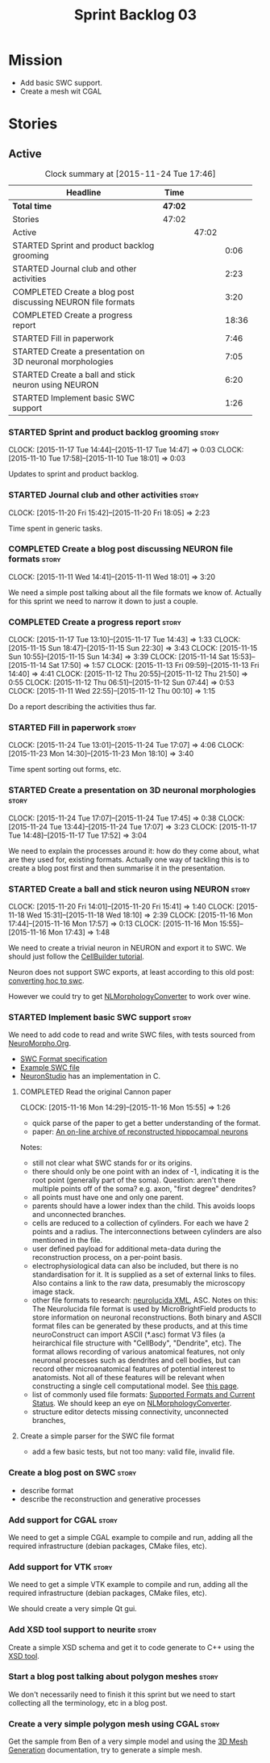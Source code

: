 #+title: Sprint Backlog 03
#+options: date:nil toc:nil author:nil num:nil
#+todo: STARTED | COMPLETED CANCELLED POSTPONED
#+tags: { story(s) spike(p) }

* Mission

- Add basic SWC support.
- Create a mesh wit CGAL

* Stories

** Active

#+begin: clocktable :maxlevel 3 :scope subtree :indent nil :emphasize nil :scope file :narrow 75
#+CAPTION: Clock summary at [2015-11-24 Tue 17:46]
| <75>                                                                        |         |       |       |
| Headline                                                                    | Time    |       |       |
|-----------------------------------------------------------------------------+---------+-------+-------|
| *Total time*                                                                | *47:02* |       |       |
|-----------------------------------------------------------------------------+---------+-------+-------|
| Stories                                                                     | 47:02   |       |       |
| Active                                                                      |         | 47:02 |       |
| STARTED Sprint and product backlog grooming                                 |         |       |  0:06 |
| STARTED Journal club and other activities                                   |         |       |  2:23 |
| COMPLETED Create a blog post discussing NEURON file formats                 |         |       |  3:20 |
| COMPLETED Create a progress report                                          |         |       | 18:36 |
| STARTED Fill in paperwork                                                   |         |       |  7:46 |
| STARTED Create a presentation on 3D neuronal morphologies                   |         |       |  7:05 |
| STARTED Create a ball and stick neuron using NEURON                         |         |       |  6:20 |
| STARTED Implement basic SWC support                                         |         |       |  1:26 |
#+end:

*** STARTED Sprint and product backlog grooming                       :story:
    CLOCK: [2015-11-17 Tue 14:44]--[2015-11-17 Tue 14:47] =>  0:03
    CLOCK: [2015-11-10 Tue 17:58]--[2015-11-10 Tue 18:01] =>  0:03

Updates to sprint and product backlog.

*** STARTED Journal club and other activities                         :story:
    CLOCK: [2015-11-20 Fri 15:42]--[2015-11-20 Fri 18:05] =>  2:23

Time spent in generic tasks.

*** COMPLETED Create a blog post discussing NEURON file formats       :story:
    CLOSED: [2015-11-11 Wed 18:01]
    CLOCK: [2015-11-11 Wed 14:41]--[2015-11-11 Wed 18:01] =>  3:20

We need a simple post talking about all the file formats we know
of. Actually for this sprint we need to narrow it down to just a
couple.
*** COMPLETED Create a progress report                                :story:
    CLOSED: [2015-11-16 Mon 14:32]
    CLOCK: [2015-11-17 Tue 13:10]--[2015-11-17 Tue 14:43] =>  1:33
    CLOCK: [2015-11-15 Sun 18:47]--[2015-11-15 Sun 22:30] =>  3:43
    CLOCK: [2015-11-15 Sun 10:55]--[2015-11-15 Sun 14:34] =>  3:39
    CLOCK: [2015-11-14 Sat 15:53]--[2015-11-14 Sat 17:50] =>  1:57
    CLOCK: [2015-11-13 Fri 09:59]--[2015-11-13 Fri 14:40] =>  4:41
    CLOCK: [2015-11-12 Thu 20:55]--[2015-11-12 Thu 21:50] =>  0:55
    CLOCK: [2015-11-12 Thu 06:51]--[2015-11-12 Sun 07:44] =>  0:53
    CLOCK: [2015-11-11 Wed 22:55]--[2015-11-12 Thu 00:10] =>  1:15

Do a report describing the activities thus far.

*** STARTED Fill in paperwork                                         :story:
    CLOCK: [2015-11-24 Tue 13:01]--[2015-11-24 Tue 17:07] =>  4:06
    CLOCK: [2015-11-23 Mon 14:30]--[2015-11-23 Mon 18:10] =>  3:40

Time spent sorting out forms, etc.

*** STARTED Create a presentation on 3D neuronal morphologies         :story:
    CLOCK: [2015-11-24 Tue 17:07]--[2015-11-24 Tue 17:45] =>  0:38
    CLOCK: [2015-11-24 Tue 13:44]--[2015-11-24 Tue 17:07] =>  3:23
    CLOCK: [2015-11-17 Tue 14:48]--[2015-11-17 Tue 17:52] =>  3:04

We need to explain the processes around it: how do they come about,
what are they used for, existing formats. Actually one way of tackling
this is to create a blog post first and then summarise it in the
presentation.

*** STARTED Create a ball and stick neuron using NEURON               :story:
    CLOCK: [2015-11-20 Fri 14:01]--[2015-11-20 Fri 15:41] =>  1:40
    CLOCK: [2015-11-18 Wed 15:31]--[2015-11-18 Wed 18:10] =>  2:39
    CLOCK: [2015-11-16 Mon 17:44]--[2015-11-16 Mon 17:57] =>  0:13
    CLOCK: [2015-11-16 Mon 15:55]--[2015-11-16 Mon 17:43] =>  1:48

We need to create a trivial neuron in NEURON and export it to SWC. We
should just follow the [[https://www.neuron.yale.edu/neuron/static/docs/cbtut/stylized/outline.html][CellBuilder tutorial]].

Neuron does not support SWC exports, at least according to this old
post: [[http://www.neuron.yale.edu/phpbb/viewtopic.php?f%3D13&t%3D787][converting hoc to swc]].

However we could try to get [[http://neuronland.org/NLMorphologyConverter/NLMorphologyConverter.html][NLMorphologyConverter]] to work over wine.

*** STARTED Implement basic SWC support                               :story:

We need to add code to read and write SWC files, with tests sourced
from [[http://neuromorpho.org/neuroMorpho/index.jsp][NeuroMorpho.Org]].

- [[http://www.neuronland.org/NLMorphologyConverter/MorphologyFormats/SWC/Spec.html][SWC Format specification]]
- [[http://neuromorpho.org/neuroMorpho/dableFiles/guerra%2520da%2520rocha/CNG%2520version/cc08lamx4cel01pp-sb.CNG.swc][Example SWC file]]
- [[http://research.mssm.edu/cnic/tools-ns.html][NeuronStudio]] has an implementation in C.

**** COMPLETED Read the original Cannon paper
     CLOSED: [2015-11-16 Mon 15:55]
     CLOCK: [2015-11-16 Mon 14:29]--[2015-11-16 Mon 15:55] =>  1:26

- quick parse of the paper to get a better understanding of the format.
- paper: [[http://ac.els-cdn.com/S0165027098000910/1-s2.0-S0165027098000910-main.pdf?_tid%3D06345944-767a-11e5-97c1-00000aab0f27&acdnat%3D1445270396_0f399ab6e23d392fd78e161582ad1c24][An on-line archive of reconstructed hippocampal neurons]]

Notes:

- still not clear what SWC stands for or its origins.
- there should only be one point with an index of -1, indicating it is
  the root point (generally part of the soma). Question: aren't there
  multiple points off of the soma?  e.g. axon, "first degree"
  dendrites?
- all points must have one and only one parent.
- parents should have a lower index than the child. This avoids loops
  and unconnected branches.
- cells are reduced to a collection of cylinders. For each we have 2
  points and a radius. The interconnections between cylinders are also
  mentioned in the file.
- user defined payload for additional meta-data during the
  reconstruction process, on a per-point basis.
- electrophysiological data can also be included, but there is no
  standardisation for it. It is supplied as a set of external links to
  files. Also contains a link to the raw data, presumably the
  microscopy image stack.
- other file formats to research: [[https://code.google.com/p/ontomorphtab/source/browse/trunk/OntoMorph2/etc/neurolucida-xml/neurolucida-xml.xsd?r%3D335][neurolucida XML]], ASC. Notes on this:
  The Neurolucida file format is used by MicroBrightField products to
  store information on neuronal reconstructions. Both binary and ASCII
  format files can be generated by these products, and at this time
  neuroConstruct can import ASCII (*.asc) format V3 files (a
  heirarchical file structure with "CellBody", "Dendrite", etc). The
  format allows recording of various anatomical features, not only
  neuronal processes such as dendrites and cell bodies, but can record
  other microanatomical features of potential interest to
  anatomists. Not all of these features will be relevant when
  constructing a single cell computational model. See [[http://www.neuroconstruct.org/docs/import.html][this page]].
- list of commonly used file formats: [[http://neuronland.org/NLMorphologyConverter/FormatStatus.html][Supported Formats and Current
  Status]]. We should keep an eye on [[http://neuronland.org/NLMorphologyConverter/NLMorphologyConverter.html][NLMorphologyConverter]].
- structure editor detects missing connectivity, unconnected branches,

**** Create a simple parser for the SWC file format

- add a few basic tests, but not too many: valid file, invalid file.

*** Create a blog post on SWC                                         :story:

- describe format
- describe the reconstruction and generative processes

*** Add support for CGAL                                              :story:

We need to get a simple CGAL example to compile and run, adding all
the required infrastructure (debian packages, CMake files, etc).

*** Add support for VTK                                               :story:

We need to get a simple VTK example to compile and run, adding all
the required infrastructure (debian packages, CMake files, etc).

We should create a very simple Qt gui.

*** Add XSD tool support to neurite                                   :story:

Create a simple XSD schema and get it to code generate to C++ using
the [[http://www.codesynthesis.com/products/xsd/][XSD tool]].

*** Start a blog post talking about polygon meshes                    :story:

We don't necessarily need to finish it this sprint but we need to
start collecting all the terminology, etc in a blog post.

*** Create a very simple polygon mesh using CGAL                      :story:

Get the sample from Ben of a very simple model and using the [[http://doc.cgal.org/latest/Mesh_3/][3D Mesh
Generation]] documentation, try to generate a simple mesh.

